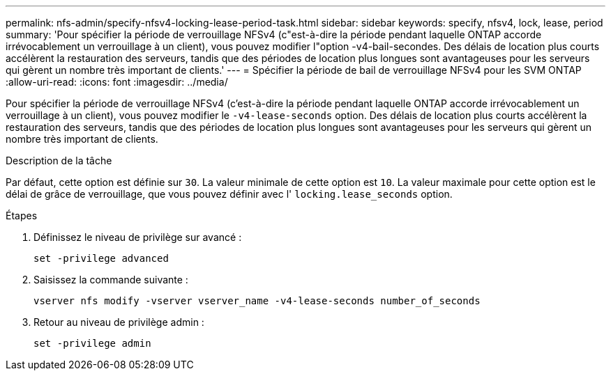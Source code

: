 ---
permalink: nfs-admin/specify-nfsv4-locking-lease-period-task.html 
sidebar: sidebar 
keywords: specify, nfsv4, lock, lease, period 
summary: 'Pour spécifier la période de verrouillage NFSv4 (c"est-à-dire la période pendant laquelle ONTAP accorde irrévocablement un verrouillage à un client), vous pouvez modifier l"option -v4-bail-secondes. Des délais de location plus courts accélèrent la restauration des serveurs, tandis que des périodes de location plus longues sont avantageuses pour les serveurs qui gèrent un nombre très important de clients.' 
---
= Spécifier la période de bail de verrouillage NFSv4 pour les SVM ONTAP
:allow-uri-read: 
:icons: font
:imagesdir: ../media/


[role="lead"]
Pour spécifier la période de verrouillage NFSv4 (c'est-à-dire la période pendant laquelle ONTAP accorde irrévocablement un verrouillage à un client), vous pouvez modifier le `-v4-lease-seconds` option. Des délais de location plus courts accélèrent la restauration des serveurs, tandis que des périodes de location plus longues sont avantageuses pour les serveurs qui gèrent un nombre très important de clients.

.Description de la tâche
Par défaut, cette option est définie sur `30`. La valeur minimale de cette option est `10`. La valeur maximale pour cette option est le délai de grâce de verrouillage, que vous pouvez définir avec l' `locking.lease_seconds` option.

.Étapes
. Définissez le niveau de privilège sur avancé :
+
`set -privilege advanced`

. Saisissez la commande suivante :
+
`vserver nfs modify -vserver vserver_name -v4-lease-seconds number_of_seconds`

. Retour au niveau de privilège admin :
+
`set -privilege admin`



